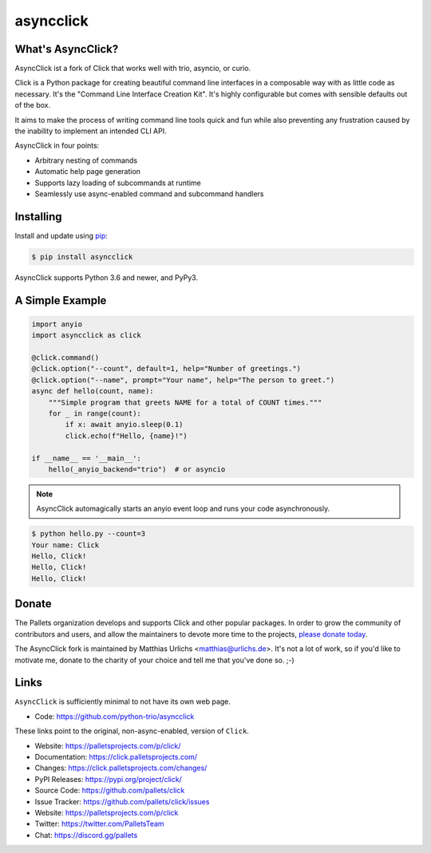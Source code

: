 asyncclick
==========

What's AsyncClick?
------------------

AsyncClick ist a fork of Click that works well with trio, asyncio, or
curio.

Click is a Python package for creating beautiful command line interfaces
in a composable way with as little code as necessary. It's the "Command
Line Interface Creation Kit". It's highly configurable but comes with
sensible defaults out of the box.

It aims to make the process of writing command line tools quick and fun
while also preventing any frustration caused by the inability to
implement an intended CLI API.

AsyncClick in four points:

-   Arbitrary nesting of commands
-   Automatic help page generation
-   Supports lazy loading of subcommands at runtime
-   Seamlessly use async-enabled command and subcommand handlers

Installing
----------

Install and update using `pip`_:

.. code-block:: text

    $ pip install asyncclick

AsyncClick supports Python 3.6 and newer, and PyPy3.

.. _pip: https://pip.pypa.io/en/stable/getting-started/

A Simple Example
----------------

.. code-block:: python

    import anyio
    import asyncclick as click
    
    @click.command()
    @click.option("--count", default=1, help="Number of greetings.")
    @click.option("--name", prompt="Your name", help="The person to greet.")
    async def hello(count, name):
        """Simple program that greets NAME for a total of COUNT times."""
        for _ in range(count):
            if x: await anyio.sleep(0.1)
            click.echo(f"Hello, {name}!")

    if __name__ == '__main__':
        hello(_anyio_backend="trio")  # or asyncio

.. note::
    AsyncClick automagically starts an anyio event loop and runs your
    code asynchronously.

.. code-block:: text

    $ python hello.py --count=3
    Your name: Click
    Hello, Click!
    Hello, Click!
    Hello, Click!


Donate
------

The Pallets organization develops and supports Click and other popular
packages. In order to grow the community of contributors and users, and
allow the maintainers to devote more time to the projects, `please
donate today`_.

.. _please donate today: https://palletsprojects.com/donate

The AsyncClick fork is maintained by Matthias Urlichs <matthias@urlichs.de>.
It's not a lot of work, so if you'd like to motivate me, donate to the
charity of your choice and tell me that you've done so. ;-)

Links
-----

``AsyncClick`` is sufficiently minimal to not have its own web page.

-   Code: https://github.com/python-trio/asyncclick

These links point to the original, non-async-enabled, version of ``Click``.

-   Website: https://palletsprojects.com/p/click/
-   Documentation: https://click.palletsprojects.com/
-   Changes: https://click.palletsprojects.com/changes/
-   PyPI Releases: https://pypi.org/project/click/
-   Source Code: https://github.com/pallets/click
-   Issue Tracker: https://github.com/pallets/click/issues
-   Website: https://palletsprojects.com/p/click
-   Twitter: https://twitter.com/PalletsTeam
-   Chat: https://discord.gg/pallets
